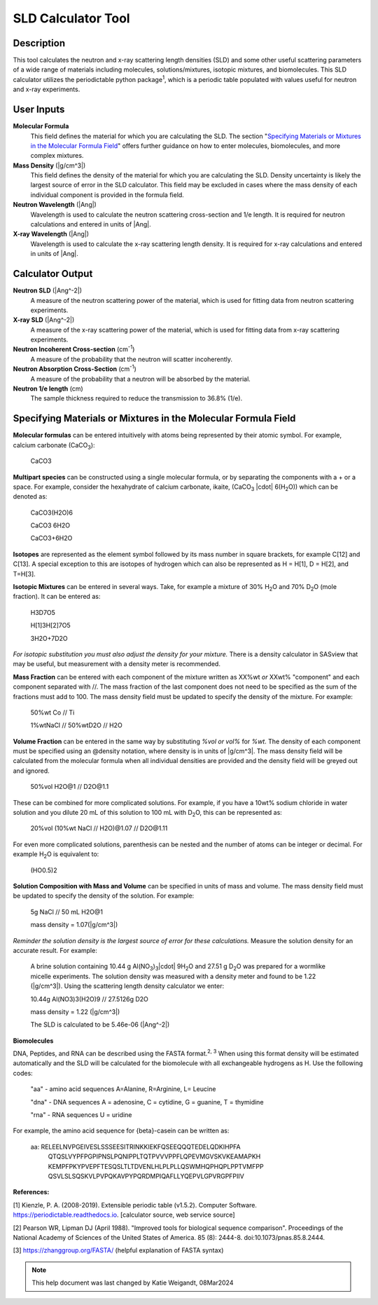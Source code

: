 .. sld_calculator_help.rst

.. This is a port of the original SasView html help file to ReSTructured text
.. by S King, ISIS, during SasView CodeCamp-III in Feb 2015.
..
    There is periodictable syntax for including density of components in the molecular formula field that does not appear to be implemented in SASview.
..
    For compounds, such as biomolecules, with exchangeable hydrogens, H[1] is used to denote the labile hydrogens. The reported contrast match point for the molecule takes into account the ratio of exchanged hydrogens.
    This feature is not currently enabled in Sasview but is available on the NIST webpage.

SLD Calculator Tool
===================

Description
-----------
This tool calculates the neutron and x-ray scattering length densities (SLD) and some other useful scattering parameters of a wide range of materials including molecules, solutions/mixtures, isotopic mixtures, and biomolecules.
This SLD calculator utilizes the periodictable python package\ :sup:`1`, which is a periodic table populated with values useful for neutron and x-ray experiments.

User Inputs
----------------------------
**Molecular Formula**
    This field defines the material for which you are calculating the SLD. The section "`Specifying Materials or Mixtures in the Molecular Formula Field`_" offers further guidance on how to enter molecules, biomolecules, and more complex mixtures.

**Mass Density** (|g/cm^3|)
    This field defines the density of the material for which you are calculating the SLD. Density uncertainty is likely the largest source of error in the SLD calculator. This field may be excluded in cases where the mass density of each individual component is provided in the formula field.

**Neutron Wavelength** (|Ang|)
    Wavelength is used to calculate the neutron scattering cross-section and 1/e length. It is required for neutron calculations and entered in units of |Ang|.

**X-ray Wavelength** (|Ang|)
    Wavelength is used to calculate the x-ray scattering length density. It is required for x-ray calculations and entered in units of |Ang|.

Calculator Output
----------------------------
**Neutron SLD** (|Ang^-2|)
   A measure of the neutron scattering power of the material, which is used for fitting data from neutron scattering experiments.

**X-ray SLD** (|Ang^-2|)
    A measure of the x-ray scattering power of the material, which is used for fitting data from x-ray scattering experiments.

**Neutron Incoherent Cross-section** (cm\ :sup:`-1`)
    A measure of the probability that the neutron will scatter incoherently.

**Neutron Absorption Cross-Section** (cm\ :sup:`-1`)
    A measure of the probability that a neutron will be absorbed by the material.

**Neutron 1/e length** (cm)
    The sample thickness required to reduce the transmission to 36.8% (1/e).

Specifying Materials or Mixtures in the Molecular Formula Field
----------------------------
**Molecular formulas** can be entered intuitively with atoms being represented by their atomic symbol. For example, calcium carbonate (CaCO\ :sub:`3`):

    CaCO3

**Multipart species** can be constructed using a single molecular formula, or by separating the components with a + or a space. For example, consider the hexahydrate of calcium carbonate, ikaite, (CaCO\ :sub:`3` |cdot| 6(H\ :sub:`2`\O)) which can be denoted as:

    CaCO3(H2O)6

    CaCO3 6H2O

    CaCO3+6H2O

**Isotopes** are represented as the element symbol followed by its mass number in square brackets, for example C[12] and C[13]. A special exception to this are isotopes of hydrogen which can also be represented as H = H[1], D = H[2], and T=H[3].

**Isotopic Mixtures** can be entered in several ways. Take, for example a mixture of 30% H\ :sub:`2`\O and 70% D\ :sub:`2`\O (mole fraction). It can be entered as:

    H3D7O5

    H[1]3H[2]7O5

    3H2O+7D2O

*For isotopic substitution you must also adjust the density for your mixture.* There is a density calculator in SASview that may be useful, but measurement with a density meter is recommended.

**Mass Fraction** can be entered with each component of the mixture written as XX%wt *or* XXwt% "component" and each component separated with //. The mass fraction of the last component does not need to be specified as the sum of the fractions must add to 100. The mass density field must be updated to specify the density of the mixture. For example:

    50%wt Co // Ti

    1%wtNaCl // 50%wtD2O // H2O

**Volume Fraction** can be entered in the same way by substituting *%vol or vol%* for *%wt*. The density of each component must be specified using an @density notation, where density is in units of |g/cm^3|. The mass density field will be calculated from the molecular formula when all individual densities are provided and the density field will  be greyed out and ignored.

    50%vol H2O@1 // D2O\@1.1

These can be combined for more complicated solutions. For example, if you have a 10wt% sodium chloride in water solution and you dilute 20 mL of this solution to 100 mL with D\ :sub:`2`\O, this can be represented as:

    20%vol (10%wt NaCl // H2O)@1.07 // D2O\@1.11

For even more complicated solutions, parenthesis can be nested and the number of atoms can be integer or decimal. For example H\ :sub:`2`\O is equivalent to:

    (HO0.5)2

**Solution Composition with Mass and Volume** can be specified in units of mass and volume. The mass density field must be updated to specify the density of the solution. For example:

    5g NaCl // 50 mL H2O@1

    mass density = 1.07(|g/cm^3|)

*Reminder the solution density is the largest source of error for these calculations.* Measure the solution density for an accurate result. For example:

    A brine solution containing 10.44 g Al(NO\ :sub:`3`\)\ :sub:`3`\ |cdot| 9H\ :sub:`2`\O and 27.51 g D\ :sub:`2`\O was prepared for a wormlike micelle experiments. The solution density was measured with a density meter and found to be 1.22 (|g/cm^3|). Using the scattering length density calculator we enter:

    10.44g Al(NO3)3(H2O)9 // 27.5126g D2O

    mass density = 1.22 (|g/cm^3|)

    The SLD is calculated to be 5.46e-06 (|Ang^-2|)

**Biomolecules**

DNA, Peptides, and RNA can be described using the FASTA format.\ :sup:`2, 3` When using this format density will be estimated automatically and the SLD will be calculated for the biomolecule with all exchangeable hydrogens as H.
Use the following codes:

    "aa" - amino acid sequences
    A=Alanine, R=Arginine, L= Leucine

    "dna" - DNA sequences
    A = adenosine, C = cytidine, G = guanine, T = thymidine

    "rna" - RNA sequences
    U = uridine

For example, the amino acid sequence for {beta}-casein can be written as:

    aa: RELEELNVPGEIVESLSSSEESITRINKKIEKFQSEEQQQTEDELQDKIHPFA
        QTQSLVYPFPGPIPNSLPQNIPPLTQTPVVVPPFLQPEVMGVSKVKEAMAPKH
        KEMPFPKYPVEPFTESQSLTLTDVENLHLPLPLLQSWMHQPHQPLPPTVMFPP
        QSVLSLSQSKVLPVPQKAVPYPQRDMPIQAFLLYQEPVLGPVRGPFPIIV

**References:**

[1] Kienzle, P. A. (2008-2019). Extensible periodic table (v1.5.2). Computer Software. https://periodictable.readthedocs.io. [calculator source, web service source]

[2] Pearson WR, Lipman DJ (April 1988). "Improved tools for biological sequence comparison". Proceedings of the National Academy of Sciences of the United States of America. 85 (8): 2444-8. doi:10.1073/pnas.85.8.2444.

[3] https://zhanggroup.org/FASTA/  (helpful explanation of FASTA syntax)

.. note::  This help document was last changed by Katie Weigandt, 08Mar2024


